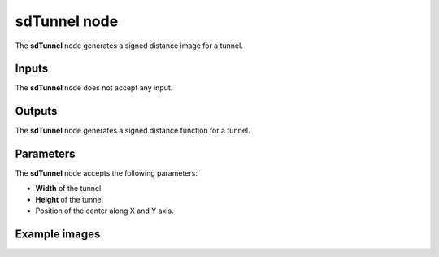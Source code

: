 sdTunnel node
~~~~~~~~~~~~~

The **sdTunnel** node generates a signed distance image for a tunnel.

.. image:: images/node_simple_sdf_shapes_sdtunnel.png
	:align: center

Inputs
++++++

The **sdTunnel** node does not accept any input.

Outputs
+++++++

The **sdTunnel** node generates a signed distance function for a tunnel.

Parameters
++++++++++

The **sdTunnel** node accepts the following parameters:

* **Width** of the tunnel

* **Height** of the tunnel

* Position of the center along X and Y axis.

Example images
++++++++++++++

.. image:: images/node_sdtunnel_sample.png
	:align: center
